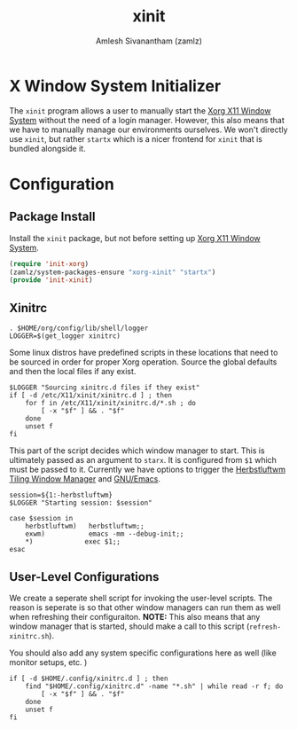 #+TITLE: xinit
#+AUTHOR: Amlesh Sivanantham (zamlz)
#+ROAM_ALIAS: startx
#+ROAM_TAGS: CONFIG SOFTWARE
#+CREATED: [2021-05-14 Fri 07:54]
#+LAST_MODIFIED: [2021-05-14 Fri 08:16:20]
#+STARTUP: content

* X Window System Initializer

The =xinit= program allows a user to manually start the [[file:xorg.org][Xorg X11 Window System]] without the need of a login manager. However, this also means that we have to manually manage our environments ourselves. We won't directly use =xinit=, but rather =startx= which is a nicer frontend for =xinit= that is bundled alongside it.

* Configuration
** Package Install
:PROPERTIES:
:header-args:emacs-lisp: :tangle ~/.config/emacs/lisp/init-xinit.el :comments both :mkdirp yes
:END:

Install the =xinit= package, but not before setting up [[file:xorg.org][Xorg X11 Window System]].

#+begin_src emacs-lisp
(require 'init-xorg)
(zamlz/system-packages-ensure "xorg-xinit" "startx")
(provide 'init-xinit)
#+end_src

** Xinitrc
:PROPERTIES:
:header-args:shell: :tangle ~/.config/xinitrc :shebang #!/bin/sh :comments both
:END:

#+begin_src shell
. $HOME/org/config/lib/shell/logger
LOGGER=$(get_logger xinitrc)
#+end_src

Some linux distros have predefined scripts in these locations that need to be sourced in order for proper Xorg operation. Source the global defaults and then the local files if any exist.

#+begin_src shell
$LOGGER "Sourcing xinitrc.d files if they exist"
if [ -d /etc/X11/xinit/xinitrc.d ] ; then
    for f in /etc/X11/xinit/xinitrc.d/*.sh ; do
        [ -x "$f" ] && . "$f"
    done
    unset f
fi
#+end_src

This part of the script decides which window manager to start. This is ultimately passed as an argument to =starx=. It is configured from =$1= which must be passed to it. Currently we have options to trigger the [[file:herbstluftwm.org][Herbstluftwm Tiling Window Manager]] and [[file:emacs.org][GNU/Emacs]].

#+begin_src shell
session=${1:-herbstluftwm}
$LOGGER "Starting session: $session"

case $session in
    herbstluftwm)   herbstluftwm;;
    exwm)           emacs -mm --debug-init;;
    ,*)             exec $1;;
esac
#+end_src

** User-Level Configurations
:PROPERTIES:
:header-args:shell: :tangle ~/.config/bin/refresh-xinitrc.sh :shebang #!/bin/sh :comments both
:END:

We create a seperate shell script for invoking the user-level scripts. The reason is seperate is so that other window managers can run them as well when refreshing their configuraiton. *NOTE:* This also means that any window manager that is started, should make a call to this script (=refresh-xinitrc.sh=).

You should also add any system specific configurations here as well (like monitor setups, etc. )

#+begin_src shell
if [ -d $HOME/.config/xinitrc.d ] ; then
    find "$HOME/.config/xinitrc.d" -name "*.sh" | while read -r f; do
        [ -x "$f" ] && . "$f"
    done
    unset f
fi
#+end_src
